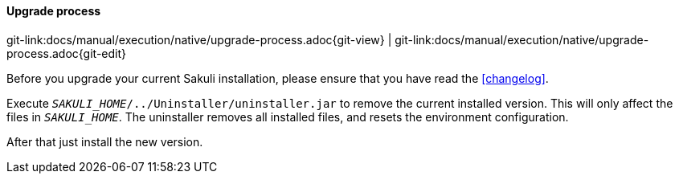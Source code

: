
==== Upgrade process
[#git-edit-section]
:page-path: docs/manual/execution/native/upgrade-process.adoc
git-link:{page-path}{git-view} | git-link:{page-path}{git-edit}

Before you upgrade your current Sakuli installation, please ensure that you have read the <<changelog>>.

Execute `__SAKULI_HOME__/../Uninstaller/uninstaller.jar` to remove the current installed version. This will only affect the files in `__SAKULI_HOME__`. The uninstaller removes all installed files, and resets the environment configuration.

After that just install the new version.
